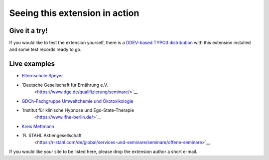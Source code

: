 ===============================
Seeing this extension in action
===============================

Give it a try!
==============

If you would like to test the extension yourself, there is a
`DDEV-based TYPO3 distribution <https://github.com/oliverklee/TYPO3-testing-distribution>`_
with this extension installed and some test records ready to go.

Live examples
=============

* `Elternschule Speyer <https://www.elternschule-speyer.de/unser-kursprogramm/>`__
* `Deutsche Gesellschaft für Ernährung e.V.
   <https://www.dge.de/qualifizierung/seminare/>`__
* `GDCh-Fachgruppe Umweltchemie und Ökotoxikologie
  <https://www.fachoekotoxikologie.de/kurse>`__
* `Institut für klinische Hypnose und Ego-State-Therapie
   <https://www.ifhe-berlin.de/>`__
* `Kreis Mettmann <https://www.kultur-bergischesland.de/kulturwerkstatt/jahresprogramm>`__
* `R. STAHL Aktiengesellschaft
   <https://r-stahl.com/de/global/services-und-seminare/seminare/offene-seminare>`__

If you would like your site to be listed here, please drop the
extension author a short e-mail.
